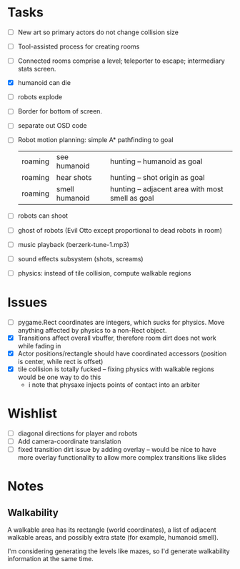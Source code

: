 
* Tasks
- [ ] New art so primary actors do not change collision size
- [ ] Tool-assisted process for creating rooms
- [ ] Connected rooms comprise a level; teleporter to escape;
  intermediary stats screen.
- [X] humanoid can die
- [ ] robots explode
- [ ] Border for bottom of screen.
- [ ] separate out OSD code
- [ ] Robot motion planning: simple A* pathfinding to goal
      | roaming | see humanoid   | hunting -- humanoid as goal                      |
      | roaming | hear shots     | hunting -- shot origin as goal                   |
      | roaming | smell humanoid | hunting -- adjacent area with most smell as goal |
- [ ] robots can shoot
- [ ] ghost of robots (Evil Otto except proportional to dead robots in room)
- [ ] music playback (berzerk-tune-1.mp3)
- [ ] sound effects subsystem (shots, screams)
- [ ] physics: instead of tile collision, compute walkable regions


* Issues
- [ ] pygame.Rect coordinates are integers, which sucks for physics.
  Move anything affected by physics to a non-Rect object.
- [X] Transitions affect overall vbuffer, therefore room dirt does not
  work while fading in
- [X] Actor positions/rectangle should have coordinated accessors
  (position is center, while rect is offset)
- [X] tile collision is totally fucked -- fixing physics with walkable
  regions would be one way to do this
  - i note that physaxe injects points of contact into an arbiter
* Wishlist
- [ ] diagonal directions for player and robots
- [ ] Add camera-coordinate translation
- [ ] fixed transition dirt issue by adding overlay -- would be nice
    to have more overlay functionality to allow more complex
    transitions like slides

* Notes
** Walkability

A walkable area has its rectangle (world coordinates), a list of
adjacent walkable areas, and possibly extra state (for example,
humanoid smell).


I'm considering generating the levels like mazes, so I'd generate
walkability information at the same time.
